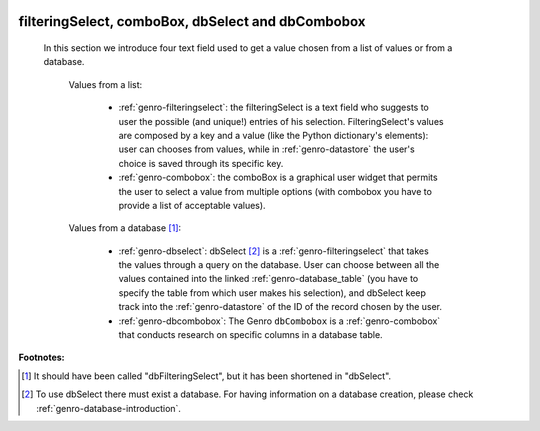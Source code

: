 	.. _genro-db:

====================================================
 filteringSelect, comboBox, dbSelect and dbCombobox
====================================================

	In this section we introduce four text field used to get a value chosen from a list of values or from a database.
	
		Values from a list:
	
			* :ref:`genro-filteringselect`: the filteringSelect is a text field who suggests to user the possible (and unique!) entries of his selection. FilteringSelect's values are composed by a key and a value (like the Python dictionary's elements): user can chooses from values, while in :ref:`genro-datastore` the user's choice is saved through its specific key.
			* :ref:`genro-combobox`: the comboBox is a graphical user widget that permits the user to select a value from multiple options (with combobox you have to provide a list of acceptable values).
		
		Values from a database [#]_:
	
			* :ref:`genro-dbselect`: dbSelect [#]_ is a :ref:`genro-filteringselect` that takes the values through a query on the database. User can choose between all the values contained into the linked :ref:`genro-database_table` (you have to specify the table from which user makes his selection), and dbSelect keep track into the :ref:`genro-datastore` of the ID of the record chosen by the user.
			* :ref:`genro-dbcombobox`: The Genro ``dbCombobox`` is a :ref:`genro-combobox` that conducts research on specific columns in a database table.

**Footnotes:**

.. [#] It should have been called "dbFilteringSelect", but it has been shortened in "dbSelect".
.. [#] To use dbSelect there must exist a database. For having information on a database creation, please check :ref:`genro-database-introduction`.